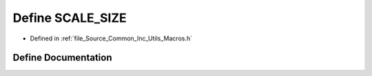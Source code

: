 .. _exhale_define__macros_8h_1af5f233c4aeb0bc352250cd930b75315c:

Define SCALE_SIZE
=================

- Defined in :ref:`file_Source_Common_Inc_Utils_Macros.h`


Define Documentation
--------------------


.. doxygendefine:: SCALE_SIZE
